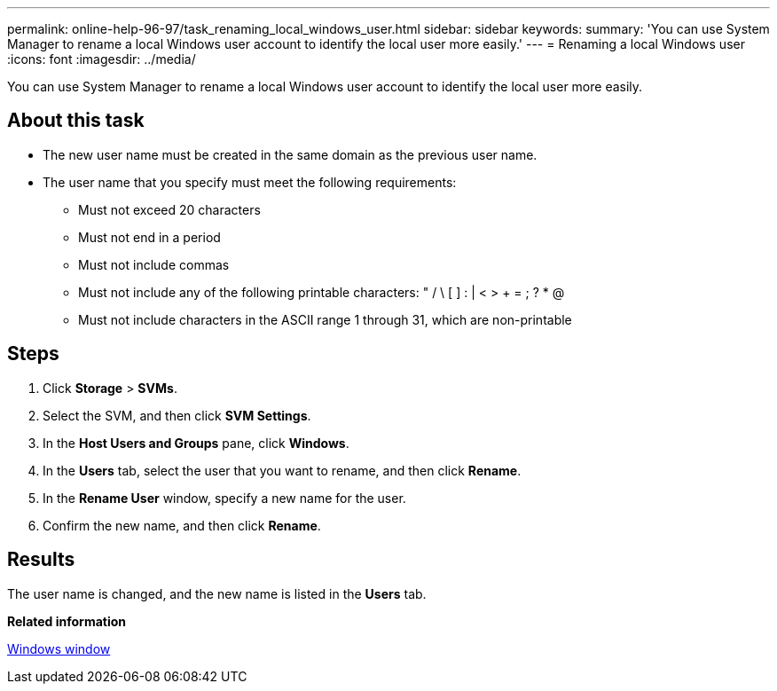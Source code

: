 ---
permalink: online-help-96-97/task_renaming_local_windows_user.html
sidebar: sidebar
keywords: 
summary: 'You can use System Manager to rename a local Windows user account to identify the local user more easily.'
---
= Renaming a local Windows user
:icons: font
:imagesdir: ../media/

[.lead]
You can use System Manager to rename a local Windows user account to identify the local user more easily.

== About this task

* The new user name must be created in the same domain as the previous user name.
* The user name that you specify must meet the following requirements:
 ** Must not exceed 20 characters
 ** Must not end in a period
 ** Must not include commas
 ** Must not include any of the following printable characters: " / \ [ ] : | < > + = ; ? * @
 ** Must not include characters in the ASCII range 1 through 31, which are non-printable

== Steps

. Click *Storage* > *SVMs*.
. Select the SVM, and then click *SVM Settings*.
. In the *Host Users and Groups* pane, click *Windows*.
. In the *Users* tab, select the user that you want to rename, and then click *Rename*.
. In the *Rename User* window, specify a new name for the user.
. Confirm the new name, and then click *Rename*.

== Results

The user name is changed, and the new name is listed in the *Users* tab.

*Related information*

xref:reference_windows_window.adoc[Windows window]
